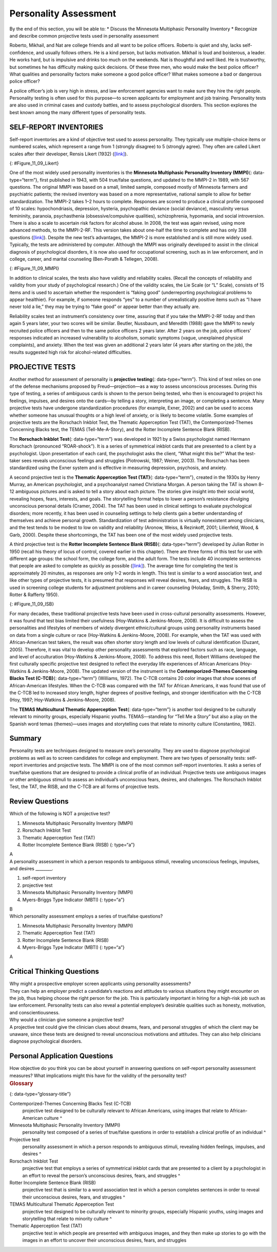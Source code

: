 ======================
Personality Assessment
======================

.. container::

   By the end of this section, you will be able to: \* Discuss the
   Minnesota Multiphasic Personality Inventory \* Recognize and describe
   common projective tests used in personality assessment

Roberto, Mikhail, and Nat are college friends and all want to be police
officers. Roberto is quiet and shy, lacks self-confidence, and usually
follows others. He is a kind person, but lacks motivation. Mikhail is
loud and boisterous, a leader. He works hard, but is impulsive and
drinks too much on the weekends. Nat is thoughtful and well liked. He is
trustworthy, but sometimes he has difficulty making quick decisions. Of
these three men, who would make the best police officer? What qualities
and personality factors make someone a good police officer? What makes
someone a bad or dangerous police officer?

A police officer’s job is very high in stress, and law enforcement
agencies want to make sure they hire the right people. Personality
testing is often used for this purpose—to screen applicants for
employment and job training. Personality tests are also used in criminal
cases and custody battles, and to assess psychological disorders. This
section explores the best known among the many different types of
personality tests.

SELF-REPORT INVENTORIES
=======================

Self-report inventories are a kind of objective test used to assess
personality. They typically use multiple-choice items or numbered
scales, which represent a range from 1 (strongly disagree) to 5
(strongly agree). They often are called Likert scales after their
developer, Rensis Likert (1932) (`[link] <#Figure_11_09_Likert>`__).

|A Likert-type scale survey is shown. The surveyed items include “I am
easygoing; I have high standards; I enjoy time alone; I work well with
others; I dislike confrontation; and I prefer crowds over intimacy.” To
the right of each of these items are five empty circles. The circles are
labeled “strongly disagree; somewhat disagree; no opinion; somewhat
agree; and strongly agree.”|\ {: #Figure_11_09_Likert}

One of the most widely used personality inventories is the **Minnesota
Multiphasic Personality Inventory (MMPI)**\ {: data-type=“term”}, first
published in 1943, with 504 true/false questions, and updated to the
MMPI-2 in 1989, with 567 questions. The original MMPI was based on a
small, limited sample, composed mostly of Minnesota farmers and
psychiatric patients; the revised inventory was based on a more
representative, national sample to allow for better standardization. The
MMPI-2 takes 1–2 hours to complete. Responses are scored to produce a
clinical profile composed of 10 scales: hypochondriasis, depression,
hysteria, psychopathic deviance (social deviance), masculinity versus
femininity, paranoia, psychasthenia (obsessive/compulsive qualities),
schizophrenia, hypomania, and social introversion. There is also a scale
to ascertain risk factors for alcohol abuse. In 2008, the test was again
revised, using more advanced methods, to the MMPI-2-RF. This version
takes about one-half the time to complete and has only 338 questions
(`[link] <#Figure_11_09_MMPI>`__). Despite the new test’s advantages,
the MMPI-2 is more established and is still more widely used. Typically,
the tests are administered by computer. Although the MMPI was originally
developed to assist in the clinical diagnosis of psychological
disorders, it is now also used for occupational screening, such as in
law enforcement, and in college, career, and marital counseling
(Ben-Porath & Tellegen, 2008).

|Five questions are stacked vertically with two empty bubbles to the
right of each question. Above the bubbles are the labels “True” and
“False.” The questions are as follows: “1. I like gardening magazines.”
“2. I am unhappy with my sex life.” “3. I feel like no one understands
me.” “4. I think I would enjoy the work of a teacher.” “5. I am not
easily awakened by noise.”|\ {: #Figure_11_09_MMPI}

In addition to clinical scales, the tests also have validity and
reliability scales. (Recall the concepts of reliability and validity
from your study of psychological research.) One of the validity scales,
the Lie Scale (or “L” Scale), consists of 15 items and is used to
ascertain whether the respondent is “faking good” (underreporting
psychological problems to appear healthier). For example, if someone
responds “yes” to a number of unrealistically positive items such as “I
have never told a lie,” they may be trying to “fake good” or appear
better than they actually are.

Reliability scales test an instrument’s consistency over time, assuring
that if you take the MMPI-2-RF today and then again 5 years later, your
two scores will be similar. Beutler, Nussbaum, and Meredith (1988) gave
the MMPI to newly recruited police officers and then to the same police
officers 2 years later. After 2 years on the job, police officers’
responses indicated an increased vulnerability to alcoholism, somatic
symptoms (vague, unexplained physical complaints), and anxiety. When the
test was given an additional 2 years later (4 years after starting on
the job), the results suggested high risk for alcohol-related
difficulties.

PROJECTIVE TESTS
================

Another method for assessment of personality is **projective
testing**\ {: data-type=“term”}. This kind of test relies on one of the
defense mechanisms proposed by Freud—projection—as a way to assess
unconscious processes. During this type of testing, a series of
ambiguous cards is shown to the person being tested, who then is
encouraged to project his feelings, impulses, and desires onto the
cards—by telling a story, interpreting an image, or completing a
sentence. Many projective tests have undergone standardization
procedures (for example, Exner, 2002) and can be used to access whether
someone has unusual thoughts or a high level of anxiety, or is likely to
become volatile. Some examples of projective tests are the Rorschach
Inkblot Test, the Thematic Apperception Test (TAT), the
Contemporized-Themes Concerning Blacks test, the TEMAS
(Tell-Me-A-Story), and the Rotter Incomplete Sentence Blank (RISB). 

The **Rorschach Inkblot Test**\ {: data-type=“term”} was developed in
1921 by a Swiss psychologist named Hermann Rorschach (pronounced
“ROAR-shock”). It is a series of symmetrical inkblot cards that are
presented to a client by a psychologist. Upon presentation of each card,
the psychologist asks the client, “What might this be?” What the
test-taker sees reveals unconscious feelings and struggles (Piotrowski,
1987; Weiner, 2003). The Rorschach has been standardized using the Exner
system and is effective in measuring depression, psychosis, and anxiety.

A second projective test is the **Thematic Apperception Test (TAT)**\ {:
data-type=“term”}, created in the 1930s by Henry Murray, an American
psychologist, and a psychoanalyst named Christiana Morgan. A person
taking the TAT is shown 8–12 ambiguous pictures and is asked to tell a
story about each picture. The stories give insight into their social
world, revealing hopes, fears, interests, and goals. The storytelling
format helps to lower a person’s resistance divulging unconscious
personal details (Cramer, 2004). The TAT has been used in clinical
settings to evaluate psychological disorders; more recently, it has been
used in counseling settings to help clients gain a better understanding
of themselves and achieve personal growth. Standardization of test
administration is virtually nonexistent among clinicians, and the test
tends to be modest to low on validity and reliability (Aronow, Weiss, &
Rezinkoff, 2001; Lilienfeld, Wood, & Garb, 2000). Despite these
shortcomings, the TAT has been one of the most widely used projective
tests.

A third projective test is the **Rotter Incomplete Sentence Blank
(RISB)**\ {: data-type=“term”} developed by Julian Rotter in 1950
(recall his theory of locus of control, covered earlier in this
chapter). There are three forms of this test for use with different age
groups: the school form, the college form, and the adult form. The tests
include 40 incomplete sentences that people are asked to complete as
quickly as possible (`[link] <#Figure_11_09_ISB>`__). The average time
for completing the test is approximately 20 minutes, as responses are
only 1–2 words in length. This test is similar to a word association
test, and like other types of projective tests, it is presumed that
responses will reveal desires, fears, and struggles. The RISB is used in
screening college students for adjustment problems and in career
counseling (Holaday, Smith, & Sherry, 2010; Rotter & Rafferty 1950).

|Five incomplete sentences are stacked vertically with empty space to
the right of each sentence in which to complete it. The sentence
starters are : “1. I feel,” “2. I regret,” “3. At home,” “4. My mother,”
and “5. My greatest worry.”|\ {: #Figure_11_09_ISB}

For many decades, these traditional projective tests have been used in
cross-cultural personality assessments. However, it was found that test
bias limited their usefulness (Hoy-Watkins & Jenkins-Moore, 2008). It is
difficult to assess the personalities and lifestyles of members of
widely divergent ethnic/cultural groups using personality instruments
based on data from a single culture or race (Hoy-Watkins &
Jenkins-Moore, 2008). For example, when the TAT was used with
African-American test takers, the result was often shorter story length
and low levels of cultural identification (Duzant, 2005). Therefore, it
was vital to develop other personality assessments that explored factors
such as race, language, and level of acculturation (Hoy-Watkins &
Jenkins-Moore, 2008). To address this need, Robert Williams developed
the first culturally specific projective test designed to reflect the
everyday life experiences of African Americans (Hoy-Watkins &
Jenkins-Moore, 2008). The updated version of the instrument is the
**Contemporized-Themes Concerning Blacks Test (C-TCB)**\ {:
data-type=“term”} (Williams, 1972). The C-TCB contains 20 color images
that show scenes of African-American lifestyles. When the C-TCB was
compared with the TAT for African Americans, it was found that use of
the C-TCB led to increased story length, higher degrees of positive
feelings, and stronger identification with the C-TCB (Hoy, 1997;
Hoy-Watkins & Jenkins-Moore, 2008).

The **TEMAS Multicultural Thematic Apperception Test**\ {:
data-type=“term”} is another tool designed to be culturally relevant to
minority groups, especially Hispanic youths. TEMAS—standing for “Tell Me
a Story” but also a play on the Spanish word temas (themes)—uses images
and storytelling cues that relate to minority culture (Constantino,
1982).

Summary
=======

Personality tests are techniques designed to measure one’s personality.
They are used to diagnose psychological problems as well as to screen
candidates for college and employment. There are two types of
personality tests: self-report inventories and projective tests. The
MMPI is one of the most common self-report inventories. It asks a series
of true/false questions that are designed to provide a clinical profile
of an individual. Projective tests use ambiguous images or other
ambiguous stimuli to assess an individual’s unconscious fears, desires,
and challenges. The Rorschach Inkblot Test, the TAT, the RISB, and the
C-TCB are all forms of projective tests.

Review Questions
================

.. container::

   .. container::

      Which of the following is NOT a projective test?

      1. Minnesota Multiphasic Personality Inventory (MMPI)
      2. Rorschach Inkblot Test
      3. Thematic Apperception Test (TAT)
      4. Rotter Incomplete Sentence Blank (RISB) {: type=“a”}

   .. container::

      A

.. container::

   .. container::

      A personality assessment in which a person responds to ambiguous
      stimuli, revealing unconscious feelings, impulses, and desires
      \________.

      1. self-report inventory
      2. projective test
      3. Minnesota Multiphasic Personality Inventory (MMPI)
      4. Myers-Briggs Type Indicator (MBTI) {: type=“a”}

   .. container::

      B

.. container::

   .. container::

      Which personality assessment employs a series of true/false
      questions?

      1. Minnesota Multiphasic Personality Inventory (MMPI)
      2. Thematic Apperception Test (TAT)
      3. Rotter Incomplete Sentence Blank (RISB)
      4. Myers-Briggs Type Indicator (MBTI) {: type=“a”}

   .. container::

      A

Critical Thinking Questions
===========================

.. container::

   .. container::

      Why might a prospective employer screen applicants using
      personality assessments?

   .. container::

      They can help an employer predict a candidate’s reactions and
      attitudes to various situations they might encounter on the job,
      thus helping choose the right person for the job. This is
      particularly important in hiring for a high-risk job such as law
      enforcement. Personality tests can also reveal a potential
      employee’s desirable qualities such as honesty, motivation, and
      conscientiousness.

.. container::

   .. container::

      Why would a clinician give someone a projective test?

   .. container::

      A projective test could give the clinician clues about dreams,
      fears, and personal struggles of which the client may be unaware,
      since these tests are designed to reveal unconscious motivations
      and attitudes. They can also help clinicians diagnose
      psychological disorders.

Personal Application Questions
==============================

.. container::

   .. container::

      How objective do you think you can be about yourself in answering
      questions on self-report personality assessment measures? What
      implications might this have for the validity of the personality
      test?

.. container::

   .. rubric:: Glossary
      :name: glossary

   {: data-type=“glossary-title”}

   Contemporized-Themes Concerning Blacks Test (C-TCB)
      projective test designed to be culturally relevant to African
      Americans, using images that relate to African-American culture ^
   Minnesota Multiphasic Personality Inventory (MMPI)
      personality test composed of a series of true/false questions in
      order to establish a clinical profile of an individual ^
   Projective test
      personality assessment in which a person responds to ambiguous
      stimuli, revealing hidden feelings, impulses, and desires ^
   Rorschach Inkblot Test
      projective test that employs a series of symmetrical inkblot cards
      that are presented to a client by a psychologist in an effort to
      reveal the person’s unconscious desires, fears, and struggles ^
   Rotter Incomplete Sentence Blank (RISB)
      projective test that is similar to a word association test in
      which a person completes sentences in order to reveal their
      unconscious desires, fears, and struggles ^
   TEMAS Multicultural Thematic Apperception Test
      projective test designed to be culturally relevant to minority
      groups, especially Hispanic youths, using images and storytelling
      that relate to minority culture ^
   Thematic Apperception Test (TAT)
      projective test in which people are presented with ambiguous
      images, and they then make up stories to go with the images in an
      effort to uncover their unconscious desires, fears, and struggles

.. |A Likert-type scale survey is shown. The surveyed items include “I am easygoing; I have high standards; I enjoy time alone; I work well with others; I dislike confrontation; and I prefer crowds over intimacy.” To the right of each of these items are five empty circles. The circles are labeled “strongly disagree; somewhat disagree; no opinion; somewhat agree; and strongly agree.”| image:: ../resources/CNX_Psych_11_09_Lickert.jpg
.. |Five questions are stacked vertically with two empty bubbles to the right of each question. Above the bubbles are the labels “True” and “False.” The questions are as follows: “1. I like gardening magazines.” “2. I am unhappy with my sex life.” “3. I feel like no one understands me.” “4. I think I would enjoy the work of a teacher.” “5. I am not easily awakened by noise.”| image:: ../resources/CNX_Psych_11_09_MMPI.jpg
.. |Five incomplete sentences are stacked vertically with empty space to the right of each sentence in which to complete it. The sentence starters are : “1. I feel,” “2. I regret,” “3. At home,” “4. My mother,” and “5. My greatest worry.”| image:: ../resources/CNX_Psych_11_09_ISB.jpg

